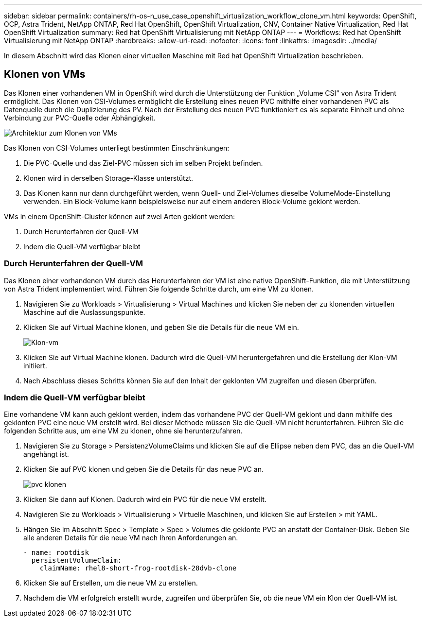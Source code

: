 ---
sidebar: sidebar 
permalink: containers/rh-os-n_use_case_openshift_virtualization_workflow_clone_vm.html 
keywords: OpenShift, OCP, Astra Trident, NetApp ONTAP, Red Hat OpenShift, OpenShift Virtualization, CNV, Container Native Virtualization, Red Hat OpenShift Virtualization 
summary: Red hat OpenShift Virtualisierung mit NetApp ONTAP 
---
= Workflows: Red hat OpenShift Virtualisierung mit NetApp ONTAP
:hardbreaks:
:allow-uri-read: 
:nofooter: 
:icons: font
:linkattrs: 
:imagesdir: ../media/


[role="lead"]
In diesem Abschnitt wird das Klonen einer virtuellen Maschine mit Red hat OpenShift Virtualization beschrieben.



== Klonen von VMs

Das Klonen einer vorhandenen VM in OpenShift wird durch die Unterstützung der Funktion „Volume CSI“ von Astra Trident ermöglicht. Das Klonen von CSI-Volumes ermöglicht die Erstellung eines neuen PVC mithilfe einer vorhandenen PVC als Datenquelle durch die Duplizierung des PV. Nach der Erstellung des neuen PVC funktioniert es als separate Einheit und ohne Verbindung zur PVC-Quelle oder Abhängigkeit.

image::redhat_openshift_image57.png[Architektur zum Klonen von VMs]

Das Klonen von CSI-Volumes unterliegt bestimmten Einschränkungen:

. Die PVC-Quelle und das Ziel-PVC müssen sich im selben Projekt befinden.
. Klonen wird in derselben Storage-Klasse unterstützt.
. Das Klonen kann nur dann durchgeführt werden, wenn Quell- und Ziel-Volumes dieselbe VolumeMode-Einstellung verwenden. Ein Block-Volume kann beispielsweise nur auf einem anderen Block-Volume geklont werden.


VMs in einem OpenShift-Cluster können auf zwei Arten geklont werden:

. Durch Herunterfahren der Quell-VM
. Indem die Quell-VM verfügbar bleibt




=== Durch Herunterfahren der Quell-VM

Das Klonen einer vorhandenen VM durch das Herunterfahren der VM ist eine native OpenShift-Funktion, die mit Unterstützung von Astra Trident implementiert wird. Führen Sie folgende Schritte durch, um eine VM zu klonen.

. Navigieren Sie zu Workloads > Virtualisierung > Virtual Machines und klicken Sie neben der zu klonenden virtuellen Maschine auf die Auslassungspunkte.
. Klicken Sie auf Virtual Machine klonen, und geben Sie die Details für die neue VM ein.
+
image::redhat_openshift_image58.JPG[Klon-vm]

. Klicken Sie auf Virtual Machine klonen. Dadurch wird die Quell-VM heruntergefahren und die Erstellung der Klon-VM initiiert.
. Nach Abschluss dieses Schritts können Sie auf den Inhalt der geklonten VM zugreifen und diesen überprüfen.




=== Indem die Quell-VM verfügbar bleibt

Eine vorhandene VM kann auch geklont werden, indem das vorhandene PVC der Quell-VM geklont und dann mithilfe des geklonten PVC eine neue VM erstellt wird. Bei dieser Methode müssen Sie die Quell-VM nicht herunterfahren. Führen Sie die folgenden Schritte aus, um eine VM zu klonen, ohne sie herunterzufahren.

. Navigieren Sie zu Storage > PersistenzVolumeClaims und klicken Sie auf die Ellipse neben dem PVC, das an die Quell-VM angehängt ist.
. Klicken Sie auf PVC klonen und geben Sie die Details für das neue PVC an.
+
image::redhat_openshift_image59.JPG[pvc klonen]

. Klicken Sie dann auf Klonen. Dadurch wird ein PVC für die neue VM erstellt.
. Navigieren Sie zu Workloads > Virtualisierung > Virtuelle Maschinen, und klicken Sie auf Erstellen > mit YAML.
. Hängen Sie im Abschnitt Spec > Template > Spec > Volumes die geklonte PVC an anstatt der Container-Disk. Geben Sie alle anderen Details für die neue VM nach Ihren Anforderungen an.
+
[source, cli]
----
- name: rootdisk
  persistentVolumeClaim:
    claimName: rhel8-short-frog-rootdisk-28dvb-clone
----
. Klicken Sie auf Erstellen, um die neue VM zu erstellen.
. Nachdem die VM erfolgreich erstellt wurde, zugreifen und überprüfen Sie, ob die neue VM ein Klon der Quell-VM ist.

